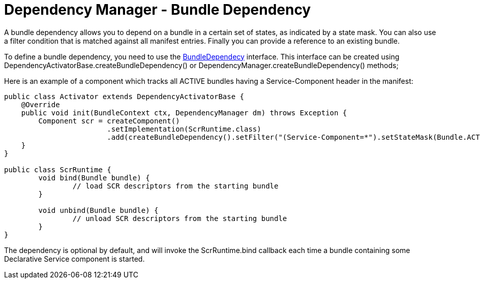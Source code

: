 = Dependency Manager - Bundle Dependency

A bundle dependency allows you to depend on a bundle in a certain set of states, as indicated by a state mask.
You can also use a filter condition that is matched against all manifest entries.
Finally you can provide a  reference to an existing bundle.

To define a bundle dependency, you need to use the http://felix.apache.org/apidocs/dependencymanager/r13/org/apache/felix/dm/BundleDependency.html[BundleDependecy] interface.
This interface can be created using DependencyActivatorBase.createBundleDependency() or DependencyManager.createBundleDependency() methods;

Here is an example of a component which tracks all ACTIVE bundles having a Service-Component header in the manifest:

[source,java]
----
public class Activator extends DependencyActivatorBase {
    @Override
    public void init(BundleContext ctx, DependencyManager dm) throws Exception {
    	Component scr = createComponent()
    			.setImplementation(ScrRuntime.class)
    			.add(createBundleDependency().setFilter("(Service-Component=*").setStateMask(Bundle.ACTIVE).setCallbacks("bind", "unbind"));
    }
}

public class ScrRuntime {
	void bind(Bundle bundle) {
		// load SCR descriptors from the starting bundle
	}

	void unbind(Bundle bundle) {
		// unload SCR descriptors from the starting bundle
	}
}
----

The dependency is optional by default, and will invoke the ScrRuntime.bind callback each time a bundle containing some Declarative Service component is started.
